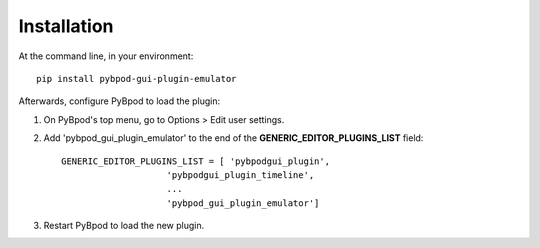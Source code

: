 ============
Installation
============

At the command line, in your environment::

    pip install pybpod-gui-plugin-emulator

Afterwards, configure PyBpod to load the plugin:

1. On PyBpod's top menu, go to Options > Edit user settings.
2. Add 'pybpod_gui_plugin_emulator' to the end of the **﻿GENERIC_EDITOR_PLUGINS_LIST** field::

        GENERIC_EDITOR_PLUGINS_LIST = [ 'pybpodgui_plugin',
                            'pybpodgui_plugin_timeline',
                            ...
                            'pybpod_gui_plugin_emulator']

3. Restart PyBpod to load the new plugin.
